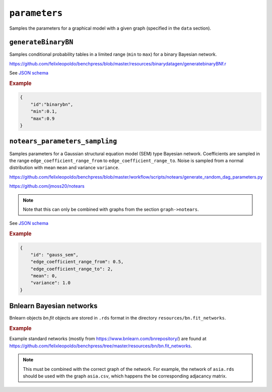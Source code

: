 .. _parameters:

``parameters``
==============================

Samples the parameters for a graphical model with a given graph (specified in the ``data`` section).

``generateBinaryBN``
--------------------

Samples conditional probability tables in a limited range (``min`` to ``max``) for a binary Bayesian network.

`https://github.com/felixleopoldo/benchpress/blob/master/resources/binarydatagen/generatebinaryBNf.r <https://github.com/felixleopoldo/benchpress/blob/master/resources/binarydatagen/generatebinaryBNf.r>`_

See `JSON schema <https://github.com/felixleopoldo/benchpress/blob/master/schema/docs/config-definitions-generatebinarybn.md>`_


.. rubric:: Example

.. code-block:: json

    {
        "id":"binarybn",
        "min":0.1,
        "max":0.9
    }


``notears_parameters_sampling``
-------------------------------

Samples parameters for a Gaussian structural equation model (SEM) type Bayesian network.
Coefficients are sampled in the range ``edge_coefficient_range_from`` to ``edge_coefficient_range_to``.
Noise is sampled from a normal distribution with mean ``mean`` and variance ``variance``.

`https://github.com/felixleopoldo/benchpress/blob/master/workflow/scripts/notears/generate_random_dag_parameters.py <https://github.com/felixleopoldo/benchpress/blob/master/workflow/scripts/notears/generate_random_dag_parameters.py>`_

`https://github.com/jmoss20/notears <https://github.com/jmoss20/notears>`_


.. note::

    Note that this can only be combined with graphs from the section ``graph->notears``.


See  `JSON schema <https://github.com/felixleopoldo/benchpress/blob/master/schema/docs/config-definitions-notears-parameter-sampling-for-gaissian-bayesian-networks.md>`_


.. rubric:: Example

.. code-block:: json

    {
        "id": "gauss_sem",
        "edge_coefficient_range_from": 0.5,
        "edge_coefficient_range_to": 2,
        "mean": 0,
        "variance": 1.0
    }


Bnlearn Bayesian networks
-------------------------

Bnlearn objects `bn.fit` objects are stored in ``.rds`` format in the directory ``resources/bn.fit_networks``.


.. rubric:: Example

Example standard networks (mostly from `https://www.bnlearn.com/bnrepository/ <https://www.bnlearn.com/bnrepository/>`_) are found at `https://github.com/felixleopoldo/benchpress/tree/master/resources/bn/bn.fit_networks <https://github.com/felixleopoldo/benchpress/tree/master/resources/bn/bn.fit_networks>`_.



.. note::

    This must be combined with the correct graph of the network. For example, the network of ``asia.rds`` should be used with the graph ``asia.csv``, which happens the be corresponding adjacancy matrix.